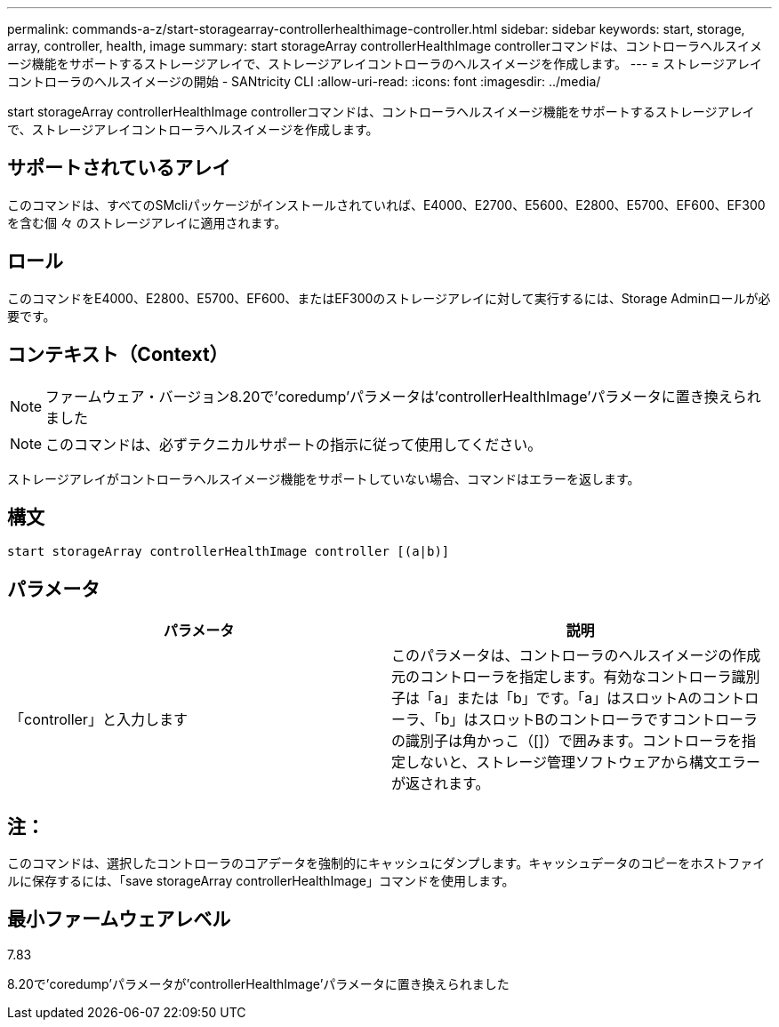 ---
permalink: commands-a-z/start-storagearray-controllerhealthimage-controller.html 
sidebar: sidebar 
keywords: start, storage, array, controller, health, image 
summary: start storageArray controllerHealthImage controllerコマンドは、コントローラヘルスイメージ機能をサポートするストレージアレイで、ストレージアレイコントローラのヘルスイメージを作成します。 
---
= ストレージアレイコントローラのヘルスイメージの開始 - SANtricity CLI
:allow-uri-read: 
:icons: font
:imagesdir: ../media/


[role="lead"]
start storageArray controllerHealthImage controllerコマンドは、コントローラヘルスイメージ機能をサポートするストレージアレイで、ストレージアレイコントローラヘルスイメージを作成します。



== サポートされているアレイ

このコマンドは、すべてのSMcliパッケージがインストールされていれば、E4000、E2700、E5600、E2800、E5700、EF600、EF300を含む個 々 のストレージアレイに適用されます。



== ロール

このコマンドをE4000、E2800、E5700、EF600、またはEF300のストレージアレイに対して実行するには、Storage Adminロールが必要です。



== コンテキスト（Context）

[NOTE]
====
ファームウェア・バージョン8.20で'coredump'パラメータは'controllerHealthImage'パラメータに置き換えられました

====
[NOTE]
====
このコマンドは、必ずテクニカルサポートの指示に従って使用してください。

====
ストレージアレイがコントローラヘルスイメージ機能をサポートしていない場合、コマンドはエラーを返します。



== 構文

[source, cli]
----
start storageArray controllerHealthImage controller [(a|b)]
----


== パラメータ

[cols="2*"]
|===
| パラメータ | 説明 


 a| 
「controller」と入力します
 a| 
このパラメータは、コントローラのヘルスイメージの作成元のコントローラを指定します。有効なコントローラ識別子は「a」または「b」です。「a」はスロットAのコントローラ、「b」はスロットBのコントローラですコントローラの識別子は角かっこ（[]）で囲みます。コントローラを指定しないと、ストレージ管理ソフトウェアから構文エラーが返されます。

|===


== 注：

このコマンドは、選択したコントローラのコアデータを強制的にキャッシュにダンプします。キャッシュデータのコピーをホストファイルに保存するには、「save storageArray controllerHealthImage」コマンドを使用します。



== 最小ファームウェアレベル

7.83

8.20で'coredump'パラメータが'controllerHealthImage'パラメータに置き換えられました
